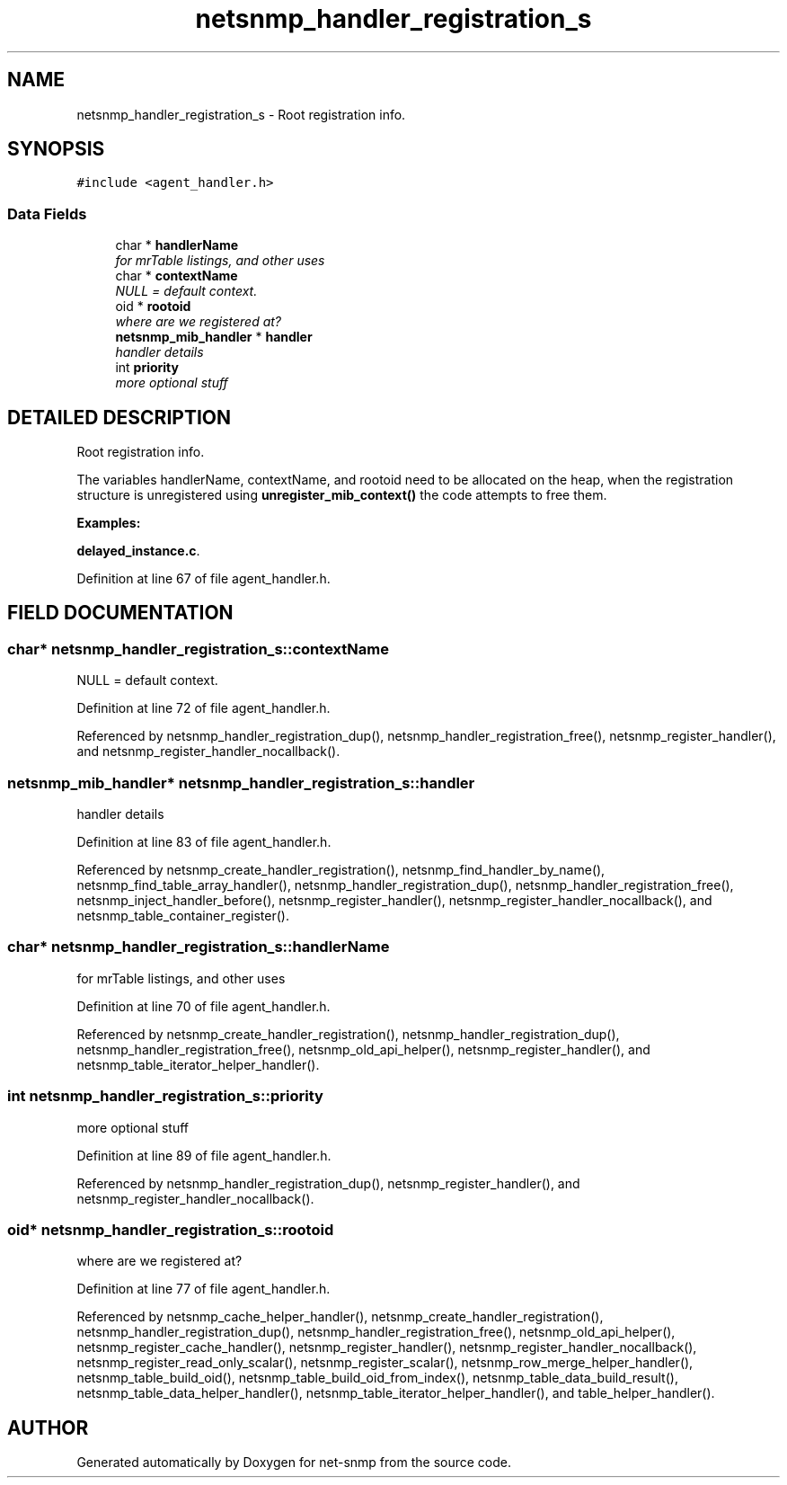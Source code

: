 .TH "netsnmp_handler_registration_s" 3 "19 Mar 2004" "net-snmp" \" -*- nroff -*-
.ad l
.nh
.SH NAME
netsnmp_handler_registration_s \- Root registration info. 
.SH SYNOPSIS
.br
.PP
\fC#include <agent_handler.h>\fP
.PP
.SS "Data Fields"

.in +1c
.ti -1c
.RI "char * \fBhandlerName\fP"
.br
.RI "\fIfor mrTable listings, and other uses\fP"
.ti -1c
.RI "char * \fBcontextName\fP"
.br
.RI "\fINULL = default context.\fP"
.ti -1c
.RI "oid * \fBrootoid\fP"
.br
.RI "\fIwhere are we registered at?\fP"
.ti -1c
.RI "\fBnetsnmp_mib_handler\fP * \fBhandler\fP"
.br
.RI "\fIhandler details\fP"
.ti -1c
.RI "int \fBpriority\fP"
.br
.RI "\fImore optional stuff\fP"
.in -1c
.SH "DETAILED DESCRIPTION"
.PP 
Root registration info.
.PP
The variables handlerName, contextName, and rootoid need to be allocated on the heap, when the registration structure is unregistered using \fBunregister_mib_context()\fP the code attempts to free them. 
.PP
\fBExamples: \fP
.in +1c
.PP
\fBdelayed_instance.c\fP.
.PP
Definition at line 67 of file agent_handler.h.
.SH "FIELD DOCUMENTATION"
.PP 
.SS "char* netsnmp_handler_registration_s::contextName"
.PP
NULL = default context.
.PP
Definition at line 72 of file agent_handler.h.
.PP
Referenced by netsnmp_handler_registration_dup(), netsnmp_handler_registration_free(), netsnmp_register_handler(), and netsnmp_register_handler_nocallback().
.SS "\fBnetsnmp_mib_handler\fP* netsnmp_handler_registration_s::handler"
.PP
handler details
.PP
Definition at line 83 of file agent_handler.h.
.PP
Referenced by netsnmp_create_handler_registration(), netsnmp_find_handler_by_name(), netsnmp_find_table_array_handler(), netsnmp_handler_registration_dup(), netsnmp_handler_registration_free(), netsnmp_inject_handler_before(), netsnmp_register_handler(), netsnmp_register_handler_nocallback(), and netsnmp_table_container_register().
.SS "char* netsnmp_handler_registration_s::handlerName"
.PP
for mrTable listings, and other uses
.PP
Definition at line 70 of file agent_handler.h.
.PP
Referenced by netsnmp_create_handler_registration(), netsnmp_handler_registration_dup(), netsnmp_handler_registration_free(), netsnmp_old_api_helper(), netsnmp_register_handler(), and netsnmp_table_iterator_helper_handler().
.SS "int netsnmp_handler_registration_s::priority"
.PP
more optional stuff
.PP
Definition at line 89 of file agent_handler.h.
.PP
Referenced by netsnmp_handler_registration_dup(), netsnmp_register_handler(), and netsnmp_register_handler_nocallback().
.SS "oid* netsnmp_handler_registration_s::rootoid"
.PP
where are we registered at?
.PP
Definition at line 77 of file agent_handler.h.
.PP
Referenced by netsnmp_cache_helper_handler(), netsnmp_create_handler_registration(), netsnmp_handler_registration_dup(), netsnmp_handler_registration_free(), netsnmp_old_api_helper(), netsnmp_register_cache_handler(), netsnmp_register_handler(), netsnmp_register_handler_nocallback(), netsnmp_register_read_only_scalar(), netsnmp_register_scalar(), netsnmp_row_merge_helper_handler(), netsnmp_table_build_oid(), netsnmp_table_build_oid_from_index(), netsnmp_table_data_build_result(), netsnmp_table_data_helper_handler(), netsnmp_table_iterator_helper_handler(), and table_helper_handler().

.SH "AUTHOR"
.PP 
Generated automatically by Doxygen for net-snmp from the source code.
